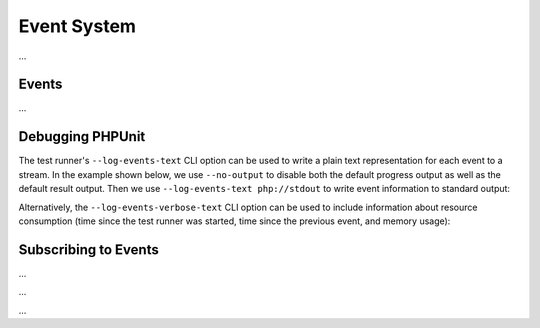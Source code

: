 

.. _event-system:

************
Event System
************

...

.. _event-system.events:

Events
======

...

.. _event-system.debugging-phpunit:

Debugging PHPUnit
=================

The test runner's ``--log-events-text`` CLI option can be used to write a plain text representation
for each event to a stream. In the example shown below, we use ``--no-output`` to disable both the
default progress output as well as the default result output. Then we use ``--log-events-text php://stdout``
to write event information to standard output:

.. code-block::
    :caption: todo
    :name: event-system.debugging-phpunit.examples.logging-events

    phpunit --no-output --log-events-text php://stdout
    Test Runner Started (PHPUnit 10.0.0 using PHP 8.2.0 (cli) on Linux)
    Test Runner Configured
    Test Suite Loaded (1 test)
    Test Suite Sorted
    Event Facade Sealed
    Test Runner Execution Started (1 test)
    Test Suite Started (1 test)
    Test Suite Started (default, 1 test)
    Test Suite Started (ExampleTest, 1 test)
    Test Preparation Started (ExampleTest::testOne)
    Test Prepared (ExampleTest::testOne)
    Assertion Failed (Constraint: is true, Value: false)
    Test Failed (ExampleTest::testOne)
    Failed asserting that false is true.
    Test Finished (ExampleTest::testOne)
    Test Suite Finished (ExampleTest, 1 test)
    Test Suite Finished (default, 1 test)
    Test Suite Finished (1 test)
    Test Runner Execution Finished
    Test Runner Finished

Alternatively, the ``--log-events-verbose-text`` CLI option can be used to include information
about resource consumption (time since the test runner was started, time since the previous event,
and memory usage):

.. code-block::
    :caption: todo
    :name: event-system.debugging-phpunit.examples.logging-events-verbose

    phpunit --no-output --log-events-verbose-text php://stdout
    [00:00:00.000035031 / 00:00:00.000004880] [4194304 bytes] Test Runner Started (PHPUnit 10.0.0 using PHP 8.2.0 (cli) on Linux)
    [00:00:00.030921054 / 00:00:00.030886023] [6291456 bytes] Test Runner Configured
    [00:00:00.038802684 / 00:00:00.007881630] [6291456 bytes] Test Suite Loaded (1 test)
    [00:00:00.040860588 / 00:00:00.002057904] [6291456 bytes] Test Suite Sorted
    [00:00:00.042708258 / 00:00:00.001847670] [6291456 bytes] Event Facade Sealed
    [00:00:00.043031136 / 00:00:00.000322878] [6291456 bytes] Test Runner Execution Started (1 test)
    [00:00:00.043277400 / 00:00:00.000246264] [6291456 bytes] Test Suite Started (1 test)
    [00:00:00.043402904 / 00:00:00.000125504] [6291456 bytes] Test Suite Started (default, 1 test)
    [00:00:00.044738027 / 00:00:00.001335123] [6291456 bytes] Test Suite Started (ExampleTest, 1 test)
    [00:00:00.046169639 / 00:00:00.001431612] [6291456 bytes] Test Preparation Started (ExampleTest::testOne)
    [00:00:00.046592057 / 00:00:00.000422418] [6291456 bytes] Test Prepared (ExampleTest::testOne)
    [00:00:00.047769887 / 00:00:00.001177830] [6291456 bytes] Assertion Failed (Constraint: is true, Value: false)
    [00:00:00.051970142 / 00:00:00.004200255] [6291456 bytes] Test Failed (ExampleTest::testOne)
                                                              Failed asserting that false is true.
    [00:00:00.053355327 / 00:00:00.001385185] [6291456 bytes] Test Finished (ExampleTest::testOne)
    [00:00:00.053494019 / 00:00:00.000138692] [6291456 bytes] Test Suite Finished (ExampleTest, 1 test)
    [00:00:00.053557577 / 00:00:00.000063558] [6291456 bytes] Test Suite Finished (default, 1 test)
    [00:00:00.053604485 / 00:00:00.000046908] [6291456 bytes] Test Suite Finished (1 test)
    [00:00:00.053998986 / 00:00:00.000394501] [6291456 bytes] Test Runner Execution Finished
    [00:00:00.054820440 / 00:00:00.000821454] [6291456 bytes] Test Runner Finished

.. _event-system.subscribing-to-events:

Subscribing to Events
=====================

.. code-block:: php
    :caption: todo
    :name: event-system.subscribing-to-events.examples.Extension.php

    <?php declare(strict_types=1);
    namespace Vendor\ExampleExtensionForPhpunit;

    use PHPUnit\Runner\Extension\Extension as PhpunitExtension;
    use PHPUnit\Runner\Extension\Facade as EventFacade;
    use PHPUnit\Runner\Extension\ParameterCollection;
    use PHPUnit\TextUI\Configuration\Configuration;

    final class Extension implements PhpunitExtension
    {
        public function bootstrap(Configuration $configuration, EventFacade $facade, ParameterCollection $parameters): void
        {
            $message = 'the-default-message';

            if ($parameters->has('message')) {
                $message = $parameters->get('message');
            }

            $facade->registerSubscriber(
                new ExecutionFinishedSubscriber(
                    $message
                )
            );
        }
    }

...

.. code-block:: php
    :caption: todo
    :name: event-system.subscribing-to-events.examples.ExecutionFinishedSubscriber.php

    <?php declare(strict_types=1);
    namespace Vendor\ExampleExtensionForPhpunit;

    use const PHP_EOL;
    use PHPUnit\Event\TestRunner\ExecutionFinished;
    use PHPUnit\Event\TestRunner\ExecutionFinishedSubscriber as ExecutionFinishedSubscriberInterface;

    final class ExecutionFinishedSubscriber implements ExecutionFinishedSubscriberInterface
    {
        private readonly string $message;

        public function __construct(string $message)
        {
            $this->message = $message;
        }

        public function notify(ExecutionFinished $event): void
        {
            print __METHOD__ . PHP_EOL . $this->message . PHP_EOL;
        }
    }

...

.. code-block:: xml
    :caption: todo
    :name: event-system.subscribing-to-events.examples.phpunit.xml

    <?xml version="1.0" encoding="UTF-8"?>
    <phpunit xmlns:xsi="http://www.w3.org/2001/XMLSchema-instance"
             xsi:noNamespaceSchemaLocation="https://schema.phpunit.de/10.0/phpunit.xsd">
        <!-- ... -->

        <extensions>
            <bootstrap class="Vendor\ExampleExtensionForPhpunit\Extension">
                <parameter name="message" value="the-message"/>
            </bootstrap>
        </extensions>

        <!-- ... -->
    </phpunit>

...
